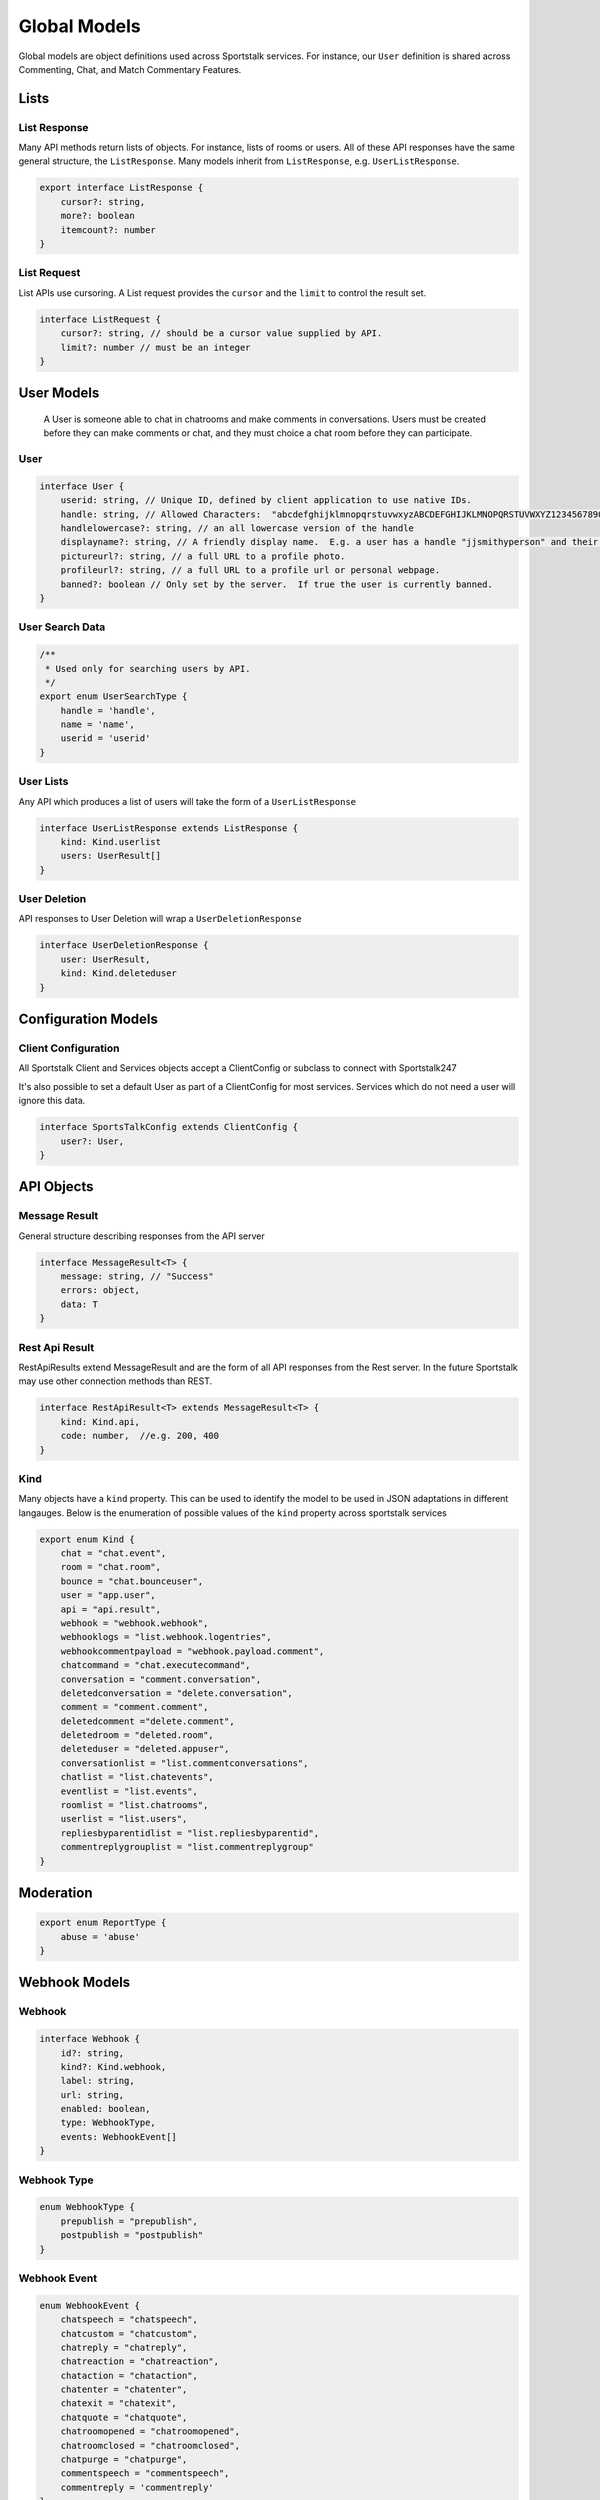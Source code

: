 =============
Global Models
=============

Global models are object definitions used across Sportstalk services.  For instance, our ``User`` definition is shared across Commenting, Chat, and Match Commentary Features.

Lists
-----

.. _target ListResponse:
List Response
~~~~~~~~~~~~~

Many API methods return lists of objects.  For instance, lists of rooms or users.  All of these API responses have the same general structure, the ``ListResponse``.
Many models inherit from ``ListResponse``, e.g. ``UserListResponse``.

.. code-block:: typescript

    export interface ListResponse {
        cursor?: string,
        more?: boolean
        itemcount?: number
    }

List Request
~~~~~~~~~~~~

List APIs use cursoring.  A List request provides the ``cursor`` and the ``limit`` to control the result set.

.. code-block:: typescript

    interface ListRequest {
        cursor?: string, // should be a cursor value supplied by API.
        limit?: number // must be an integer
    }

User Models
-----------

 A User is someone able to chat in chatrooms and make comments in conversations.
 Users must be created before they can make comments or chat, and they must choice a chat room before they can participate.

.. _User:

User
~~~~

.. code-block:: typescript

    interface User {
        userid: string, // Unique ID, defined by client application to use native IDs.
        handle: string, // Allowed Characters:  "abcdefghijklmnopqrstuvwxyzABCDEFGHIJKLMNOPQRSTUVWXYZ1234567890_"
        handlelowercase?: string, // an all lowercase version of the handle
        displayname?: string, // A friendly display name.  E.g. a user has a handle "jjsmithyperson" and their display name "John J. Smith"
        pictureurl?: string, // a full URL to a profile photo.
        profileurl?: string, // a full URL to a profile url or personal webpage.
        banned?: boolean // Only set by the server.  If true the user is currently banned.
    }

User Search Data
~~~~~~~~~~~~~~~~

.. code-block:: typescript

    /**
     * Used only for searching users by API.
     */
    export enum UserSearchType {
        handle = 'handle',
        name = 'name',
        userid = 'userid'
    }

User Lists
~~~~~~~~~~
Any API which produces a list of users will take the form of a ``UserListResponse``

.. code-block:: typescript

    interface UserListResponse extends ListResponse {
        kind: Kind.userlist
        users: UserResult[]
    }

User Deletion
~~~~~~~~~~~~~

API responses to User Deletion will wrap a ``UserDeletionResponse``

.. code-block:: typescript

    interface UserDeletionResponse {
        user: UserResult,
        kind: Kind.deleteduser
    }

.. _ClientConfig:
.. _SportsTalkConfig:


Configuration Models
--------------------


Client Configuration
~~~~~~~~~~~~~~~~~~~~

All Sportstalk Client and Services objects accept a ClientConfig or subclass to connect with Sportstalk247

.. code-block:: typescript
    export interface ClientConfig {
        appId?: string,
        apiToken?: string,
        endpoint?: string,
    }

It's also possible to set a default User as part of a ClientConfig for most services.  Services which do not need a user will ignore this data.

.. code-block:: typescript

    interface SportsTalkConfig extends ClientConfig {
        user?: User,
    }


API Objects
-----------

Message Result
~~~~~~~~~~~~~~

General structure describing responses from the API server

.. code-block:: typescript

    interface MessageResult<T> {
        message: string, // "Success"
        errors: object,
        data: T
    }

Rest Api Result
~~~~~~~~~~~~~~~

RestApiResults extend MessageResult and are the form of all API responses from the Rest server.
In the future Sportstalk may use other connection methods than REST.

.. code-block:: typescript

    interface RestApiResult<T> extends MessageResult<T> {
        kind: Kind.api,
        code: number,  //e.g. 200, 400
    }

Kind
~~~~

Many objects have a ``kind`` property.  This can be used to identify the model to be used in JSON adaptations in different langauges.
Below is the enumeration of possible values of the ``kind`` property across sportstalk services

.. code-block:: typescript

    export enum Kind {
        chat = "chat.event",
        room = "chat.room",
        bounce = "chat.bounceuser",
        user = "app.user",
        api = "api.result",
        webhook = "webhook.webhook",
        webhooklogs = "list.webhook.logentries",
        webhookcommentpayload = "webhook.payload.comment",
        chatcommand = "chat.executecommand",
        conversation = "comment.conversation",
        deletedconversation = "delete.conversation",
        comment = "comment.comment",
        deletedcomment ="delete.comment",
        deletedroom = "deleted.room",
        deleteduser = "deleted.appuser",
        conversationlist = "list.commentconversations",
        chatlist = "list.chatevents",
        eventlist = "list.events",
        roomlist = "list.chatrooms",
        userlist = "list.users",
        repliesbyparentidlist = "list.repliesbyparentid",
        commentreplygrouplist = "list.commentreplygroup"
    }


Moderation
----------


.. code-block:: typescript

    export enum ReportType {
        abuse = 'abuse'
    }

.. code-block:: typescript
    export interface ReportReason {
        reporttype?: ReportType
        reason?: ReportType,
        userid: string
    }


Webhook Models
--------------

Webhook
~~~~~~~

.. code-block:: typescript

    interface Webhook {
        id?: string,
        kind?: Kind.webhook,
        label: string,
        url: string,
        enabled: boolean,
        type: WebhookType,
        events: WebhookEvent[]
    }


Webhook Type
~~~~~~~~~~~~

.. code-block:: typescript

    enum WebhookType {
        prepublish = "prepublish",
        postpublish = "postpublish"
    }

Webhook Event
~~~~~~~~~~~~~

.. code-block:: typescript

    enum WebhookEvent {
        chatspeech = "chatspeech",
        chatcustom = "chatcustom",
        chatreply = "chatreply",
        chatreaction = "chatreaction",
        chataction = "chataction",
        chatenter = "chatenter",
        chatexit = "chatexit",
        chatquote = "chatquote",
        chatroomopened = "chatroomopened",
        chatroomclosed = "chatroomclosed",
        chatpurge = "chatpurge",
        commentspeech = "commentspeech",
        commentreply = 'commentreply'
    }

Webhook List
~~~~~~~~~~~~

.. code-block:: typescript
    interface WebhookListResponse extends ListResponse {
        webhooks: Webhook[]
    }

Webhook Payload
~~~~~~~~~~~~~~~

Different types of webhooks send different payloads. This is the general structure all payloads inherit from.

.. code-block:: typescript

    export interface WebhookPayload {
        "kind": Kind.webhookcommentpayload,
        "appid": string,
    }

Webhook Comment Payload
~~~~~~~~~~~~~~~~~~~~~~~

.. code-block:: typescript
    export interface WebhookCommentPayload extends WebhookPayload {
        conversationid: string,
        commentid: string
        comment: Comment
    }

Webhook Logs
~~~~~~~~~~~~

All webhook actions produce ``WebhookLog`` items.

.. code-block:: typescript

    interface WebhookLog {
        id: string,
        appid: string,
        added: string,
        ellapsedtimems: number,
        type: WebhookType,
        eventtype: WebhookEvent, // Move to common models
        webhook: Webhook,
        completedrequest: boolean,
        statuscode: WebStatusCode,
        status: WebStatusString,
        payload: Comment
    }

An API response will return a list of these logs:

.. code-block:: typescript

    interface WebhookLogResponse extends ListResponse {
        logentries: Array<WebhookLog>
    }


Other Models
------------

.. code-block:: typescript

    export interface ISO8601DATE {

    }

.. code-block:: typescript

    export enum Reaction {
        like = 'like'
    }

.. code-block:: typescript

    export enum WebStatusCode {
        OK = 200,
        NOT_FOUND = 404,
        SERVER_ERROR= 500
    }

.. code-block:: typescript

    export enum WebStatusString {
        OK = "OK",
    }


.. code-block:: typescript

    export enum ModerationType {
        pre = "pre",
        post = "post"
    }

.. code-block:: typescript

    export interface ApiHeaders {
        'Content-Type'?: string,
        'x-api-token'?: string
    }